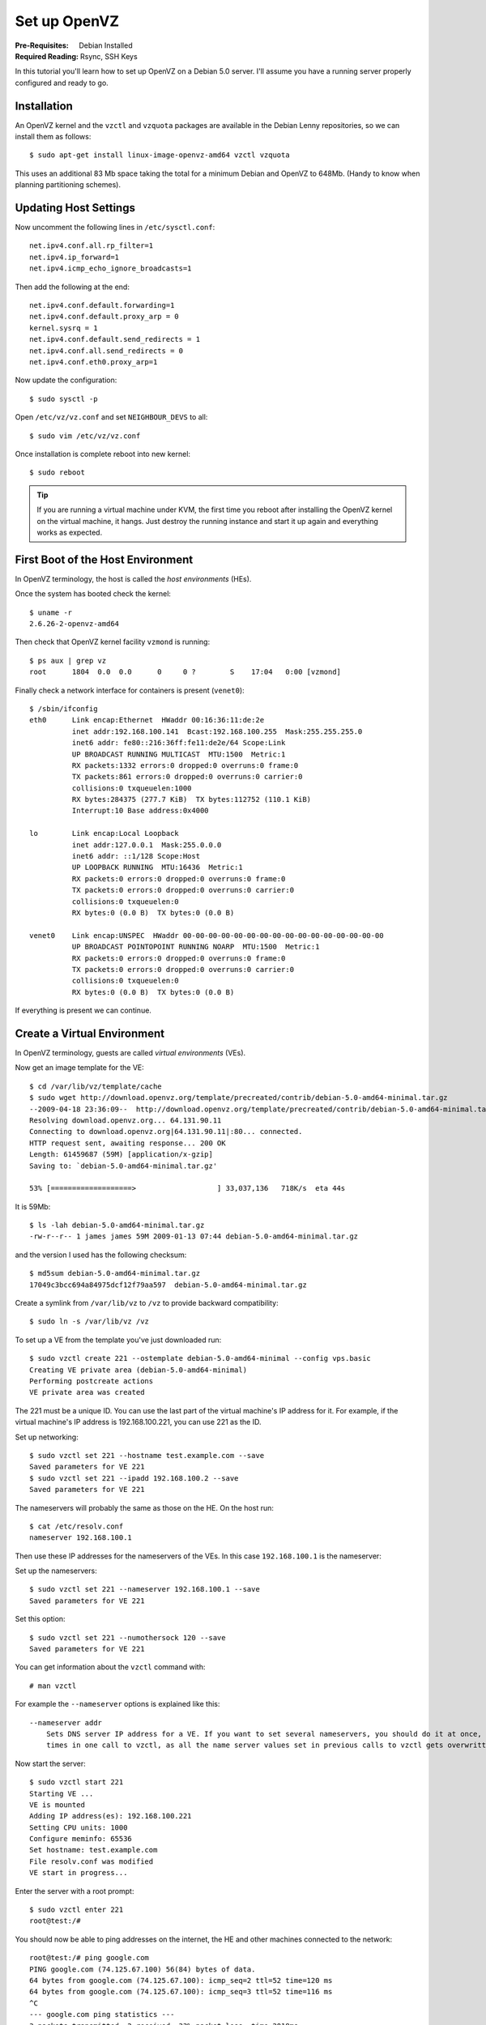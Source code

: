Set up OpenVZ
+++++++++++++

:Pre-Requisites: Debian Installed
:Required Reading: Rsync, SSH Keys

In this tutorial you'll learn how to set up OpenVZ on a Debian 5.0 server. I'll assume you have a running server properly configured and ready to go. 

Installation
============

An OpenVZ kernel and the ``vzctl`` and ``vzquota`` packages are available in
the Debian Lenny repositories, so we can install them as follows:

::

    $ sudo apt-get install linux-image-openvz-amd64 vzctl vzquota 

This uses an additional 83 Mb space taking the total for a minimum Debian and OpenVZ to 648Mb. (Handy to know when planning partitioning schemes). 

Updating Host Settings
======================

Now uncomment the following lines in ``/etc/sysctl.conf``:

::

    net.ipv4.conf.all.rp_filter=1
    net.ipv4.ip_forward=1
    net.ipv4.icmp_echo_ignore_broadcasts=1

Then add the following at the end:

::

    net.ipv4.conf.default.forwarding=1
    net.ipv4.conf.default.proxy_arp = 0
    kernel.sysrq = 1
    net.ipv4.conf.default.send_redirects = 1
    net.ipv4.conf.all.send_redirects = 0
    net.ipv4.conf.eth0.proxy_arp=1

Now update the configuration: 

::

    $ sudo sysctl -p 

Open ``/etc/vz/vz.conf`` and set ``NEIGHBOUR_DEVS`` to all:

::

    $ sudo vim /etc/vz/vz.conf


Once installation is complete reboot into new kernel:

::

    $ sudo reboot

.. tip ::

    If you are running a virtual machine under KVM, the first time you reboot
    after installing the OpenVZ kernel on the virtual machine, it hangs. Just
    destroy the running instance and start it up again and everything works as
    expected.

First Boot of the Host Environment
==================================

In OpenVZ terminology, the host is called the *host environments* (HEs).

Once the system has booted check the kernel:

::

    $ uname -r
    2.6.26-2-openvz-amd64

Then check that OpenVZ kernel facility ``vzmond`` is running:

::

    $ ps aux | grep vz
    root      1804  0.0  0.0      0     0 ?        S    17:04   0:00 [vzmond]


Finally check a network interface for containers is present (``venet0``):

::

    $ /sbin/ifconfig
    eth0      Link encap:Ethernet  HWaddr 00:16:36:11:de:2e  
              inet addr:192.168.100.141  Bcast:192.168.100.255  Mask:255.255.255.0
              inet6 addr: fe80::216:36ff:fe11:de2e/64 Scope:Link
              UP BROADCAST RUNNING MULTICAST  MTU:1500  Metric:1
              RX packets:1332 errors:0 dropped:0 overruns:0 frame:0
              TX packets:861 errors:0 dropped:0 overruns:0 carrier:0
              collisions:0 txqueuelen:1000 
              RX bytes:284375 (277.7 KiB)  TX bytes:112752 (110.1 KiB)
              Interrupt:10 Base address:0x4000 
    
    lo        Link encap:Local Loopback  
              inet addr:127.0.0.1  Mask:255.0.0.0
              inet6 addr: ::1/128 Scope:Host
              UP LOOPBACK RUNNING  MTU:16436  Metric:1
              RX packets:0 errors:0 dropped:0 overruns:0 frame:0
              TX packets:0 errors:0 dropped:0 overruns:0 carrier:0
              collisions:0 txqueuelen:0 
              RX bytes:0 (0.0 B)  TX bytes:0 (0.0 B)
    
    venet0    Link encap:UNSPEC  HWaddr 00-00-00-00-00-00-00-00-00-00-00-00-00-00-00-00  
              UP BROADCAST POINTOPOINT RUNNING NOARP  MTU:1500  Metric:1
              RX packets:0 errors:0 dropped:0 overruns:0 frame:0
              TX packets:0 errors:0 dropped:0 overruns:0 carrier:0
              collisions:0 txqueuelen:0 
              RX bytes:0 (0.0 B)  TX bytes:0 (0.0 B)

If everything is present we can continue.

Create a Virtual Environment
============================

In OpenVZ terminology, guests are called *virtual environments* (VEs).

Now get an image template for the VE:

::

    $ cd /var/lib/vz/template/cache
    $ sudo wget http://download.openvz.org/template/precreated/contrib/debian-5.0-amd64-minimal.tar.gz
    --2009-04-18 23:36:09--  http://download.openvz.org/template/precreated/contrib/debian-5.0-amd64-minimal.tar.gz
    Resolving download.openvz.org... 64.131.90.11
    Connecting to download.openvz.org|64.131.90.11|:80... connected.
    HTTP request sent, awaiting response... 200 OK
    Length: 61459687 (59M) [application/x-gzip]
    Saving to: `debian-5.0-amd64-minimal.tar.gz'
    
    53% [===================>                   ] 33,037,136   718K/s  eta 44s     

It is 59Mb:

::

    $ ls -lah debian-5.0-amd64-minimal.tar.gz 
    -rw-r--r-- 1 james james 59M 2009-01-13 07:44 debian-5.0-amd64-minimal.tar.gz

and the version I used has the following checksum:

::

    $ md5sum debian-5.0-amd64-minimal.tar.gz 
    17049c3bcc694a84975dcf12f79aa597  debian-5.0-amd64-minimal.tar.gz

Create a symlink from ``/var/lib/vz`` to ``/vz`` to provide backward compatibility:

::

    $ sudo ln -s /var/lib/vz /vz 

To set up a VE from the template you've just downloaded run:

::

    $ sudo vzctl create 221 --ostemplate debian-5.0-amd64-minimal --config vps.basic
    Creating VE private area (debian-5.0-amd64-minimal)
    Performing postcreate actions
    VE private area was created

The 221 must be a unique ID. You can use the last part of the virtual machine's
IP address for it. For example, if the virtual machine's IP address is
192.168.100.221, you can use 221 as the ID.

Set up networking:

::
 
    $ sudo vzctl set 221 --hostname test.example.com --save
    Saved parameters for VE 221
    $ sudo vzctl set 221 --ipadd 192.168.100.2 --save
    Saved parameters for VE 221

The nameservers will probably the same as those on the HE. On the host run:

::

    $ cat /etc/resolv.conf
    nameserver 192.168.100.1

Then use these IP addresses for the nameservers of the VEs. In this case ``192.168.100.1`` is the nameserver:

Set up the nameservers:

::

    $ sudo vzctl set 221 --nameserver 192.168.100.1 --save
    Saved parameters for VE 221

Set this option:

::

    $ sudo vzctl set 221 --numothersock 120 --save
    Saved parameters for VE 221

You can get information about the ``vzctl`` command with:

::

    # man vzctl

For example the ``--nameserver`` options is explained like this:

::

    --nameserver addr
        Sets DNS server IP address for a VE. If you want to set several nameservers, you should do it at once, so  use  --nameserver  option  multiple
        times in one call to vzctl, as all the name server values set in previous calls to vzctl gets overwritten.

Now start the server:

::

    $ sudo vzctl start 221 
    Starting VE ...
    VE is mounted
    Adding IP address(es): 192.168.100.221
    Setting CPU units: 1000
    Configure meminfo: 65536
    Set hostname: test.example.com
    File resolv.conf was modified
    VE start in progress...

Enter the server with a root prompt:

::

    $ sudo vzctl enter 221
    root@test:/# 

You should now be able to ping addresses on the internet, the HE and other machines connected to the network:

::

    root@test:/# ping google.com
    PING google.com (74.125.67.100) 56(84) bytes of data.
    64 bytes from google.com (74.125.67.100): icmp_seq=2 ttl=52 time=120 ms
    64 bytes from google.com (74.125.67.100): icmp_seq=3 ttl=52 time=116 ms
    ^C
    --- google.com ping statistics ---
    3 packets transmitted, 2 received, 33% packet loss, time 2018ms
    rtt min/avg/max/mdev = 116.485/118.490/120.495/2.005 ms
    root@test:/# ping 192.168.100.1
    PING 192.168.100.1 (192.168.100.1) 56(84) bytes of data.
    64 bytes from 192.168.100.1: icmp_seq=1 ttl=63 time=0.788 ms
    64 bytes from 192.168.100.1: icmp_seq=2 ttl=63 time=0.590 ms
    ^C
    --- 192.168.100.1 ping statistics ---
    2 packets transmitted, 2 received, 0% packet loss, time 1002ms
    rtt min/avg/max/mdev = 0.590/0.689/0.788/0.099 ms
    root@test:/# ping 192.168.1.1
    PING 192.168.1.1 (192.168.1.1) 56(84) bytes of data.
    64 bytes from 192.168.1.1: icmp_seq=1 ttl=253 time=21.6 ms
    64 bytes from 192.168.1.1: icmp_seq=2 ttl=253 time=145 ms
    ^C
    --- 192.168.1.1 ping statistics ---
    2 packets transmitted, 2 received, 0% packet loss, time 1006ms
    rtt min/avg/max/mdev = 21.696/83.472/145.248/61.776 ms

If you want to have the vm started at boot, run

::

    $ sudo vzctl set 221 --onboot yes --save

Updated Apt Sources
===================

You'll probably need to update the ``/etc/apt/sources.list`` file because the
default uses mirrors in Germany and doesn't include source URIs. Here's how it
looks:

::

    deb	 http://ftp2.de.debian.org/debian lenny main contrib non-free
    deb	 http://ftp2.de.debian.org/debian-security lenny/updates main contrib non-free

A good idea is to use the same settings as the base system. For me this means I
use these settings:

::

    deb http://ftp.uk.debian.org/debian/ lenny main
    deb-src http://ftp.uk.debian.org/debian/ lenny main
    
    deb http://security.debian.org/ lenny/updates main
    deb-src http://security.debian.org/ lenny/updates main
    
    deb http://volatile.debian.org/debian-volatile lenny/volatile main
    deb-src http://volatile.debian.org/debian-volatile lenny/volatile main

You'll need to update the packages and you might as well upgrade just to check
there aren't any new packages:

::

    $ sudo apt-get update
    $ sudo apt-get upgrade

Monitoring OpenVZ and Dealing with Problems
===========================================


If you are fairly new to OpenVZ and certain things that you expect to work
don't quite seem to, it is well worth running the ``sudo cat
/proc/user_beancounters`` command to get the OpenVZ status. If there are any
values which are not ``0`` in the last column this indicated a problem and you
should probably give the VE more resources.

::

    $ sudo cat  /proc/user_beancounters
    Version: 2.5
           uid  resource                     held              maxheld              barrier                limit              failcnt
            2:  kmemsize                  5215561              6133691             14372700             14790164                    0
                lockedpages                     0                    0                  256                  256                    0
                privvmpages                 43069                54099                65536                69632                    0
                shmpages                      640                  656                21504                21504                    0
                dummy                           0                    0                    0                    0                    0
                numproc                        44                   49                  240                  240                    0
                physpages                    7641                14347                    0  9223372036854775807                    0
                vmguarpages                     0                    0                33792  9223372036854775807                    0
                oomguarpages                 7641                14347                26112  9223372036854775807                    0
                numtcpsock                      9                   11                  360                  360                    0
                numflock                       12                   16                  188                  206                    0
                numpty                          1                    2                   16                   16                    0
                numsiginfo                      0                    4                  256                  256                    0
                tcpsndbuf                  185432               210568              1720320              2703360                    0
                tcprcvbuf                  147456                    0              1720320              2703360                    0
                othersockbuf                 6936               114064              1126080              2097152                    0
                dgramrcvbuf                     0                 4360               262144               262144                    0
                numothersock                   54                  120                  120                  120                   32
                dcachesize                 232872               334284              3409920              3624960                    0
                numfile                       881                 1012                 9312                 9312                    0
                dummy                           0                    0                    0                    0                    0
                dummy                           0                    0                    0                    0                    0
                dummy                           0                    0                    0                    0                    0
                numiptent                      10                   10                  128                  128                    0

Here ``failcnt`` indicated ``numothersock`` needs increasing.

Destroying a VE
===============

To destroy a VE you can use the following commands:

::

    $ sudo vzclt stop 221
    $ sudo vzclt destroy 221

